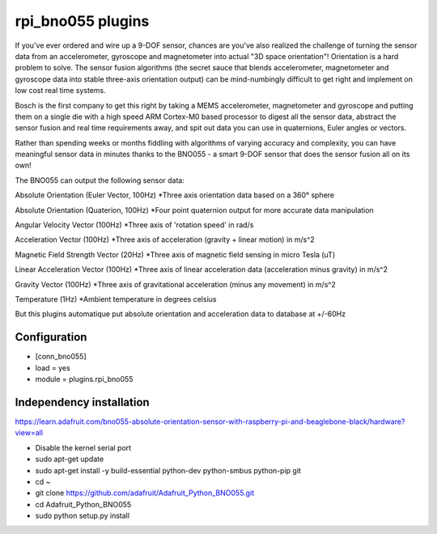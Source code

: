=========================
rpi_bno055 plugins
=========================

If you've ever ordered and wire up a 9-DOF sensor, chances are you've also realized the challenge of turning the sensor data from an accelerometer, gyroscope and magnetometer into actual "3D space orientation"! Orientation is a hard problem to solve. The sensor fusion algorithms (the secret sauce that blends accelerometer, magnetometer and gyroscope data into stable three-axis orientation output) can be mind-numbingly difficult to get right and implement on low cost real time systems.

Bosch is the first company to get this right by taking a MEMS accelerometer, magnetometer and gyroscope and putting them on a single die with a high speed ARM Cortex-M0 based processor to digest all the sensor data, abstract the sensor fusion and real time requirements away, and spit out data you can use in quaternions, Euler angles or vectors.
  
Rather than spending weeks or months fiddling with algorithms of varying accuracy and complexity, you can have meaningful sensor data in minutes thanks to the BNO055 - a smart 9-DOF sensor that does the sensor fusion all on its own!


The BNO055 can output the following sensor data:


Absolute Orientation (Euler Vector, 100Hz)
*Three axis orientation data based on a 360° sphere

Absolute Orientation (Quaterion, 100Hz)
*Four point quaternion output for more accurate data manipulation

Angular Velocity Vector (100Hz)
*Three axis of 'rotation speed' in rad/s

Acceleration Vector (100Hz)
*Three axis of acceleration (gravity + linear motion) in m/s^2

Magnetic Field Strength Vector (20Hz)
*Three axis of magnetic field sensing in micro Tesla (uT)

Linear Acceleration Vector (100Hz)
*Three axis of linear acceleration data (acceleration minus gravity) in m/s^2

Gravity Vector (100Hz)
*Three axis of gravitational acceleration (minus any movement) in m/s^2

Temperature (1Hz)
*Ambient temperature in degrees celsius

But this plugins automatique put absolute orientation and acceleration data to database at +/-60Hz

Configuration
-------------------

* [conn_bno055] 
* load = yes
* module = plugins.rpi_bno055

Independency installation 
--------------------

https://learn.adafruit.com/bno055-absolute-orientation-sensor-with-raspberry-pi-and-beaglebone-black/hardware?view=all

* Disable the kernel serial port
* sudo apt-get update
* sudo apt-get install -y build-essential python-dev python-smbus python-pip git
* cd ~
* git clone https://github.com/adafruit/Adafruit_Python_BNO055.git
* cd Adafruit_Python_BNO055
* sudo python setup.py install
